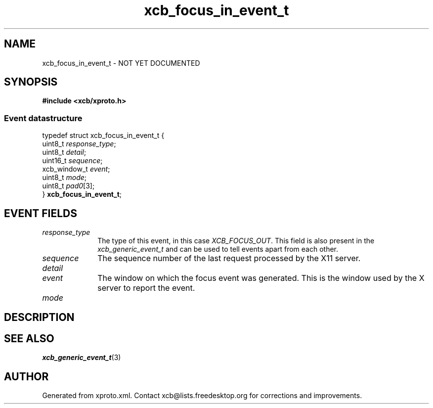 .TH xcb_focus_in_event_t 3  "libxcb 1.13" "X Version 11" "XCB Events"
.ad l
.SH NAME
xcb_focus_in_event_t \- NOT YET DOCUMENTED
.SH SYNOPSIS
.hy 0
.B #include <xcb/xproto.h>
.PP
.SS Event datastructure
.nf
.sp
typedef struct xcb_focus_in_event_t {
    uint8_t      \fIresponse_type\fP;
    uint8_t      \fIdetail\fP;
    uint16_t     \fIsequence\fP;
    xcb_window_t \fIevent\fP;
    uint8_t      \fImode\fP;
    uint8_t      \fIpad0\fP[3];
} \fBxcb_focus_in_event_t\fP;
.fi
.br
.hy 1
.SH EVENT FIELDS
.IP \fIresponse_type\fP 1i
The type of this event, in this case \fIXCB_FOCUS_OUT\fP. This field is also present in the \fIxcb_generic_event_t\fP and can be used to tell events apart from each other.
.IP \fIsequence\fP 1i
The sequence number of the last request processed by the X11 server.
.IP \fIdetail\fP 1i

.IP \fIevent\fP 1i
The window on which the focus event was generated. This is the window used by
the X server to report the event.
.IP \fImode\fP 1i

.SH DESCRIPTION
.SH SEE ALSO
.BR xcb_generic_event_t (3)
.SH AUTHOR
Generated from xproto.xml. Contact xcb@lists.freedesktop.org for corrections and improvements.
